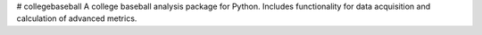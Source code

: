 # collegebaseball
A college baseball analysis package for Python. Includes functionality for data acquisition and calculation of advanced metrics.
